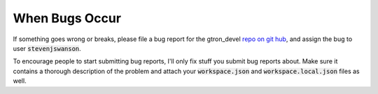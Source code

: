 When Bugs Occur
===============

If something goes wrong or breaks, please file a bug report for the gtron_devel
`repo on git hub <http://example.com/>`_, and assign the bug to user :code:`stevenjswanson`.

To encourage people to start submitting bug reports, I'll only fix stuff you
submit bug reports about.  Make sure it contains a thorough description of the
problem and attach your :code:`workspace.json` and :code:`workspace.local.json`
files as well.
